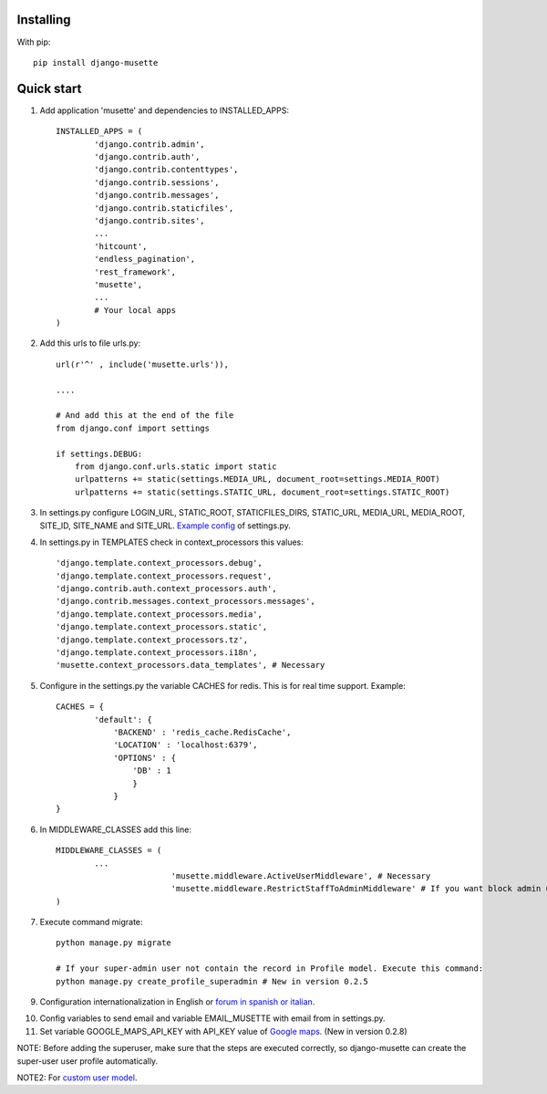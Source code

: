 Installing
----------

With pip::

	pip install django-musette


Quick start
-----------

1. Add application 'musette' and dependencies to INSTALLED_APPS::

	INSTALLED_APPS = (
		'django.contrib.admin',
		'django.contrib.auth',
		'django.contrib.contenttypes',
		'django.contrib.sessions',
		'django.contrib.messages',
		'django.contrib.staticfiles',
		'django.contrib.sites',
		...
		'hitcount',
		'endless_pagination',
		'rest_framework',
		'musette',
		...
		# Your local apps
	)

2. Add this urls to file urls.py::

	url(r'^' , include('musette.urls')),

	....

	# And add this at the end of the file
	from django.conf import settings
	
	if settings.DEBUG:
	    from django.conf.urls.static import static
	    urlpatterns += static(settings.MEDIA_URL, document_root=settings.MEDIA_ROOT)
	    urlpatterns += static(settings.STATIC_URL, document_root=settings.STATIC_ROOT)

3. In settings.py configure LOGIN_URL, STATIC_ROOT, STATICFILES_DIRS, STATIC_URL, MEDIA_URL, MEDIA_ROOT, SITE_ID, SITE_NAME and SITE_URL. `Example config`_ of settings.py.

.. _Example config: https://github.com/mapeveri/django-musette/blob/master/example/tests/settings.py	

4. In settings.py in TEMPLATES check in context_processors this values::

		'django.template.context_processors.debug',
		'django.template.context_processors.request',
		'django.contrib.auth.context_processors.auth',
		'django.contrib.messages.context_processors.messages',
		'django.template.context_processors.media',
		'django.template.context_processors.static',
		'django.template.context_processors.tz',
		'django.template.context_processors.i18n',
		'musette.context_processors.data_templates', # Necessary

5. Configure in the settings.py the variable CACHES for redis. This is for real time support. Example::

		CACHES = {
			'default': {
			    'BACKEND' : 'redis_cache.RedisCache',
			    'LOCATION' : 'localhost:6379',
			    'OPTIONS' : {
			        'DB' : 1
			        }
			    }
		}

6. In MIDDLEWARE_CLASSES add this line::

        MIDDLEWARE_CLASSES = (
                ...
				'musette.middleware.ActiveUserMiddleware', # Necessary
				'musette.middleware.RestrictStaffToAdminMiddleware' # If you want block admin url add this middleware
        )

7. Execute command migrate::

	python manage.py migrate

	# If your super-admin user not contain the record in Profile model. Execute this command:
	python manage.py create_profile_superadmin # New in version 0.2.5

9. Configuration internationalization in English or `forum in spanish or italian`_.

.. _forum in spanish or italian: https://github.com/mapeveri/django-musette/blob/master/docs/internationalization.rst

10. Config variables to send email and variable EMAIL_MUSETTE with email from in settings.py.

11. Set variable GOOGLE_MAPS_API_KEY with API_KEY value of `Google maps`_. (New in version 0.2.8)

NOTE: Before adding the superuser, make sure that the steps are executed correctly, so django-musette can create the super-user user profile automatically.

NOTE2: For `custom user model`_.

.. _custom user model: https://github.com/mapeveri/django-musette/blob/master/docs/custom-user-model.rst

.. _Google maps: https://developers.google.com/maps/faq?hl=es-419#new-key
